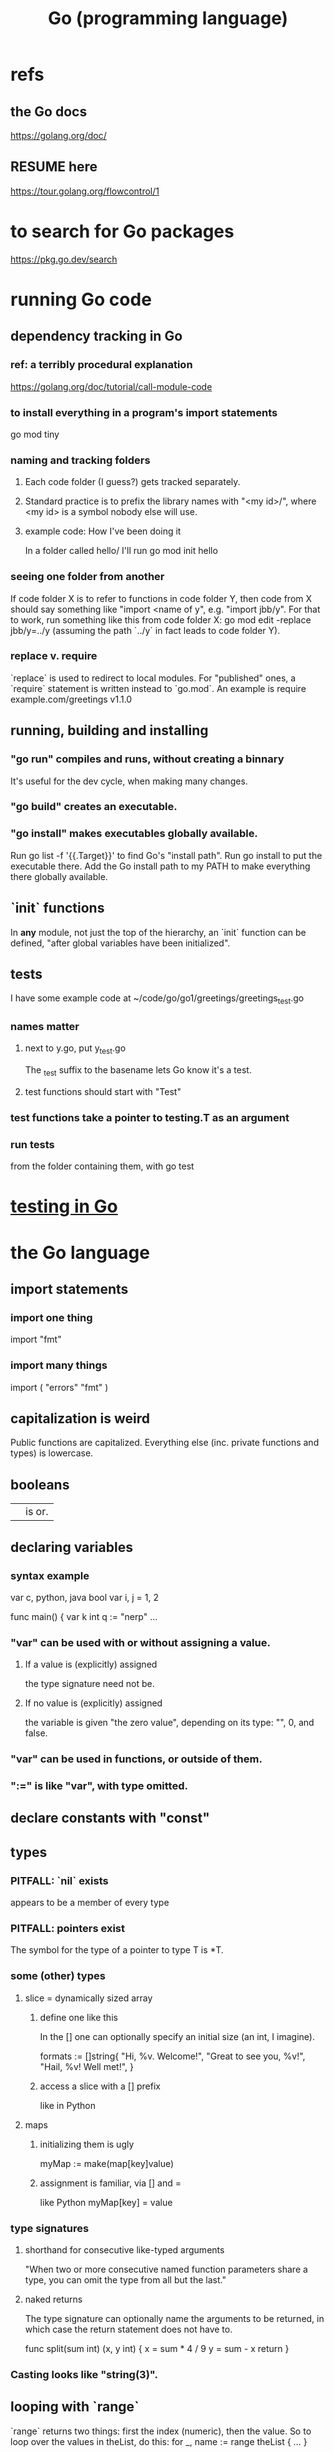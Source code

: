 :PROPERTIES:
:ID:       3924c945-e600-453f-be00-b2fb24d65f17
:END:
#+title: Go (programming language)
* refs
** the Go docs
   https://golang.org/doc/
** RESUME here
   https://tour.golang.org/flowcontrol/1
* to search for Go packages
  https://pkg.go.dev/search
* running Go code
** dependency tracking in Go
*** ref: a terribly procedural explanation
    https://golang.org/doc/tutorial/call-module-code
*** to install everything in a program's import statements
    go mod tiny
*** naming and tracking folders
**** Each code folder (I guess?) gets tracked separately.
**** Standard practice is to prefix the library names with "<my id>/", where <my id> is a symbol nobody else will use.
**** example code: How I've been doing it
     In a folder called
       hello/
     I'll run
       go mod init hello
*** seeing one folder from another
    If code folder X is to refer to functions in code folder Y,
    then code from X should say something like "import <name of y",
    e.g. "import jbb/y".
    For that to work, run something like this from code folder X:
      go mod edit -replace jbb/y=../y
    (assuming the path `../y` in fact leads to code folder Y).
*** replace v. require
    `replace` is used to redirect to local modules.
    For "published" ones, a `require` statement is written instead to `go.mod`.
    An example is
      require example.com/greetings v1.1.0
** running, building and installing
*** "go run" compiles and runs, without creating a binnary
    It's useful for the dev cycle, when making many changes.
*** "go build" creates an executable.
*** "go install" makes executables globally available.
    Run
      go list -f '{{.Target}}'
    to find Go's "install path".
    Run
      go install
    to put the executable there.
    Add the Go install path to my PATH
    to make everything there globally available.
** `init` functions
   In *any* module, not just the top of the hierarchy,
   an `init` function can be defined,
   "after global variables have been initialized".
** tests
   :PROPERTIES:
   :ID:       ae748d4d-eb68-4f48-b73b-af28eae5c323
   :END:
   I have some example code at
   ~/code/go/go1/greetings/greetings_test.go
*** names matter
**** next to y.go, put y_test.go
     The _test suffix to the basename lets Go know it's a test.
**** test functions should start with "Test"
*** test functions take a pointer to testing.T as an argument
*** run tests
    from the folder containing them, with
      go test
* [[id:ae748d4d-eb68-4f48-b73b-af28eae5c323][testing in Go]]
* the Go language
** import statements
*** import one thing
    import "fmt"
*** import many things
    import (
	"errors"
	"fmt"
    )
** capitalization is weird
   Public functions are capitalized.
   Everything else (inc. private functions and types) is lowercase.
** booleans
   || is or.
** declaring variables
*** syntax example
    var c, python, java bool
    var i, j = 1, 2

    func main() {
   	 var k int
	 q := "nerp"
	 ...
*** "var" can be used with or without assigning a value.
**** If  a value is (explicitly) assigned
     the type signature need not be.
**** If no value is (explicitly) assigned
     the variable is given "the zero value",
     depending on its type:
     "", 0, and false.
*** "var" can be used in functions, or outside of them.
*** ":=" is like "var", with type omitted.
** declare constants with "const"
** types
*** PITFALL: `nil` exists
    appears to be a member of every type
*** PITFALL: pointers exist
    The symbol for the type of a pointer to type T is *T.
*** some (other) types
**** slice = dynamically sized array
***** define one like this
      In the [] one can optionally specify an initial size
      (an int, I imagine).

      formats := []string{
          "Hi, %v. Welcome!",
          "Great to see you, %v!",
          "Hail, %v! Well met!",
      }
***** access a slice with a [] prefix
      like in Python
**** maps
***** initializing them is ugly
      myMap := make(map[key]value)
***** assignment is familiar, via [] and =
      like Python
      myMap[key] = value
*** type signatures
**** shorthand for consecutive like-typed arguments
     "When two or more consecutive named function parameters share a type, you can omit the type from all but the last."
**** naked returns
     The type signature can optionally name the arguments to be returned, in which case the return statement does not have to.

     func split(sum int) (x, y int) {
       x = sum * 4 / 9
       y = sum - x
       return
     }
*** Casting looks like "string(3)".
** looping with `range`
   `range` returns two things: first the index (numeric),
   then the value.
   So to loop over the values in theList, do this:
     for _, name := range theList { ... }
